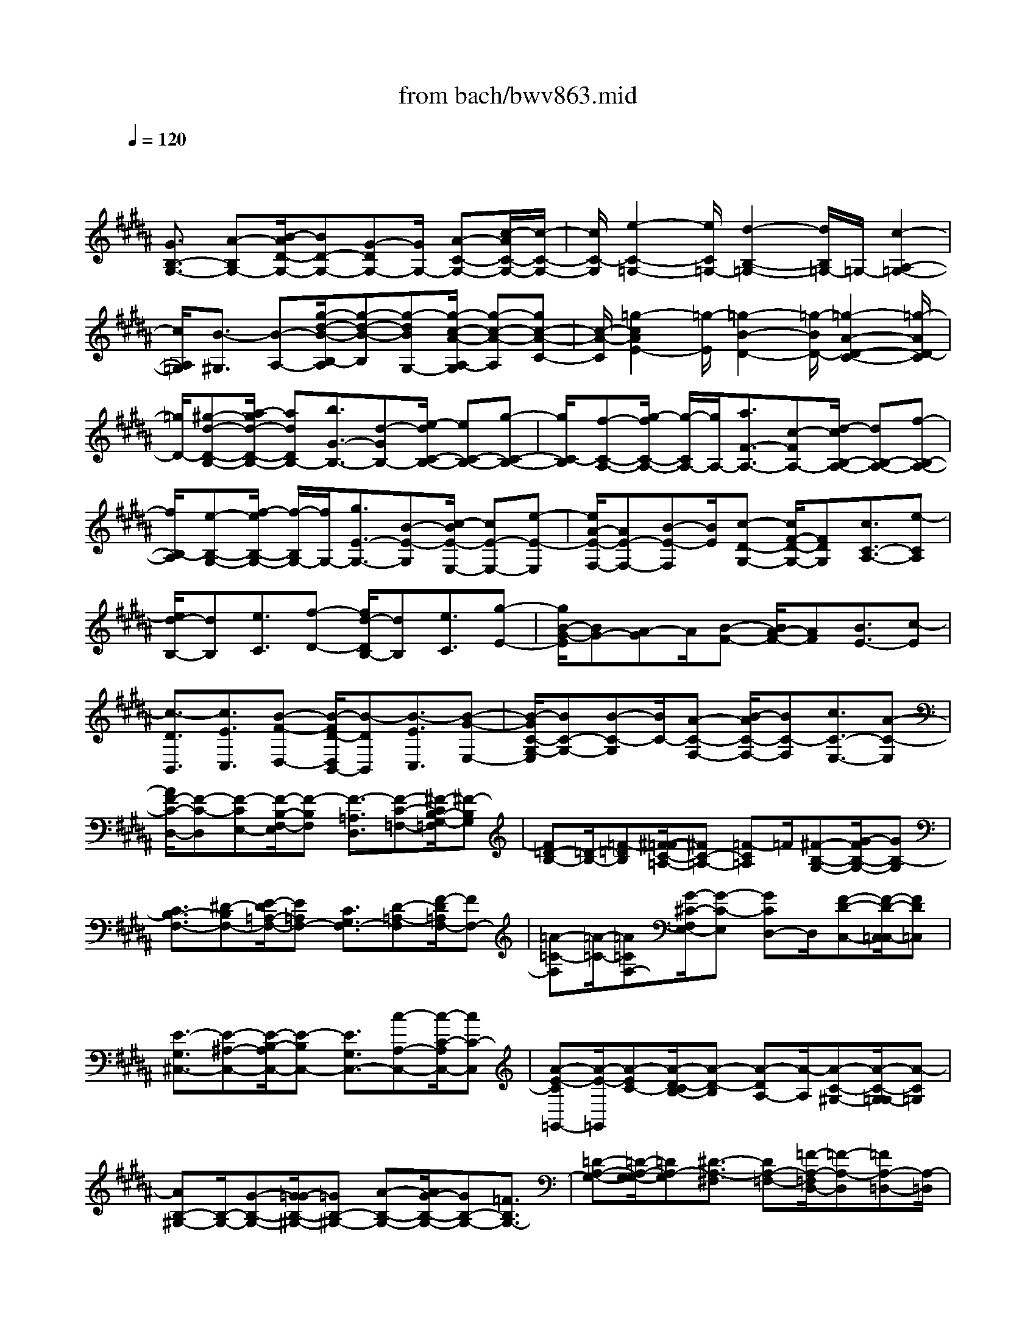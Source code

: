 X: 1
T: from bach/bwv863.mid
M: 4/4
L: 1/8
Q:1/4=120
% Last note suggests minor mode tune
K:B % 5 sharps
V:1
% harpsichord: John Sankey
%%MIDI program 6
%%MIDI program 6
%%MIDI program 6
%%MIDI program 6
%%MIDI program 6
%%MIDI program 6
%%MIDI program 6
%%MIDI program 6
%%MIDI program 6
%%MIDI program 6
%%MIDI program 6
%%MIDI program 6
% Track 1
x/2
[G3/2B,3/2-G,3/2-] [A-B,G,-][B/2-A/2D/2-G,/2-][BD-G,-][G-DG,-][G/2G,/2-] [A-C-G,-][c/2-A/2C/2-G,/2-][c/2-C/2-G,/2-]| \
[c/2C/2-G,/2][e2-C2-=G,2-][e/2C/2=G,/2-][d2-B,2-=G,2-][d/2B,/2=G,/2-]=G,/2- [c2-A,2-=G,2-]| \
[c/2A,/2=G,/2][B3/2-^G,3/2] [B-A,-][g/2-d/2-B/2-B,/2-A,/2][g-d-B-B,][g-dBG,-][g/2-c/2-A/2-A,/2-G,/2] [g-c-A-A,][gc-A-C-]| \
[c/2-A/2-C/2][=g2-c2A2E2-][=g/2-E/2][=g2-B2-D2-][=g/2-B/2D/2-][=g2-A2-D2-C2-][=g/2-A/2D/2-C/2]|
[=g/2D/2-][^g-d-D-B,-][a/2-g/2d/2-D/2-B,/2-] [adDB,-][b3/2G3/2-B,3/2-][d-GB,-][e/2-d/2C/2-B,/2-] [eC-B,-][g-C-B,-]| \
[g/2C/2-B,/2][f-C-A,-][g/2-f/2C/2-A,/2-] [g/2-C/2A,/2-][g/2A,/2-][a3/2F3/2-A,3/2-][c-FA,-][d/2-c/2B,/2-A,/2-] [dB,-A,-][f-B,-A,-]| \
[f/2B,/2-A,/2][e-B,-G,-][f/2-e/2B,/2-G,/2-] [f/2-B,/2G,/2-][f/2G,/2-][g3/2E3/2-G,3/2-][B-E-G,][c/2-B/2E/2-E,/2-] [cE-E,-][e-E-E,]| \
[e/2A/2-E/2-F,/2-][AE-F,-][B-E-F,][B/2E/2][c-D-G,-] [c/2F/2-D/2-G,/2-][FDG,][c3/2C3/2-A,3/2-][e-CA,]|
[e/2d/2-B,/2-][dB,][e3/2C3/2][f-D-] [f/2d/2-D/2B,/2-][dB,][e3/2C3/2][g-E-]| \
[g/2B/2-G/2-E/2][BG-][A-G]A/2[B-F-] [B/2A/2-F/2-][AF][B3/2E3/2-][c-E]| \
[c3/2-D3/2B,,3/2][c3/2E3/2C,3/2][B-F-D,-] [B/2-F/2D/2-D,/2B,,/2-][B-DB,,][B3/2-E3/2C,3/2][B-G-E,-]| \
[B/2-G/2C/2-G,/2-E,/2][BC-G,-][B-C-G,][B/2C/2-][A-C-F,-] [B/2-A/2C/2-F,/2-][BC-F,][c3/2C3/2-E,3/2-][A-C-E,]|
[A/2F/2-C/2-D,/2-][F-C-D,][F-CE,-][F/2-B,/2-F,/2-E,/2][F-B,F,] [F3/2-=A,3/2D,3/2][F-C-=F,-][^F/2-C/2B,/2-G,/2-=F,/2][^F-B,G,]| \
[F=D-B,-][=D/2-B,/2-][=F-=DB,][^F/2-=F/2C/2-=A,/2-][^FC-=A,-] [=F-C=A,]=F/2[^F-B,-G,-][G/2-F/2B,/2-G,/2-][GB,-G,]| \
[C3/2B,3/2-F,3/2-][^D-B,F,-][E/2-D/2=A,/2-F,/2-][E=A,F,-] [C3/2G,3/2F,3/2-][D-=A,-F,][F/2-D/2=A,/2F,/2-][FF,-]| \
[=A-=C-F,][=A/2-=C/2-][=A=CF,-][G/2-^C/2-F,/2E,/2-][G-C-E,] [GCD,-]D,/2[F-D-C,-][F/2-D/2-C,/2=C,/2-][FD=C,]|
[E3/2-G,3/2^C,3/2-][E-^A,-C,-][E/2-B,/2-A,/2C,/2-][E-B,C,-] [E3/2G,3/2C,3/2-][c-A,-C,-][c/2-C/2-A,/2C,/2-][cC-C,]| \
[A-E-C=G,,-][A/2-E/2-=G,,/2][A-EC-][A/2-D/2-C/2B,/2-][A-D-B,] [A-DA,-][A/2-A,/2][A-C-^G,-][A/2-C/2-G,/2=G,/2-][A-C=G,]| \
[AB,-^G,-][B,/2-G,/2-][G-B,-G,-][G/2=G/2-B,/2-^G,/2-][=GB,-^G,-] [A-B,-G,-][A/2G/2-B,/2-G,/2-][GB,-G,-][=F3/2B,3/2G,3/2-]| \
[=D-A,-G,-][=D/2-A,/2-G,/2-G,/2][=DA,-G,][^D3/2-A,3/2-^F,3/2] [DA,-=F,-][=F/2-A,/2-=F,/2D,/2-][=F-A,-D,][=FA,-=D,-][A,/2-=D,/2]|
[^F-A,-^D,-][F/2-A,/2-=F,/2-D,/2][^F-A,=F,][^F3/2-D3/2-F,3/2] [F-DA,,-][F/2-G,/2-=C,/2-A,,/2][F-G,-=C,][F3/2G,3/2-D,3/2]| \
[=F-G,-^C,-][=F/2-G,/2-D,/2-C,/2][=F/2-G,/2D,/2-] [=F/2-D,/2][=F3/2-C3/2-=F,3/2] [=F-CG,,-][=F/2-^F,/2-A,,/2-G,,/2][=F-^F,-A,,][=F3/2^F,3/2-C,3/2]| \
[D-F,-B,,-][D/2-F,/2-C,/2-B,,/2][D/2-F,/2C,/2-] [D/2-C,/2][D3/2B,3/2-D,3/2] [D-B,-F,,-][=F/2-D/2B,/2-G,,/2-^F,,/2][=FB,-G,,][^F3/2B,3/2-B,,3/2]| \
[G-B,=D,,-][G3/2-B,3/2=D,,3/2][G3/2A,3/2-=D,3/2-] [=D-A,-=D,][=F/2-=D/2A,/2-A,,/2-][=FA,-A,,-][G-A,-A,,][G/2^F/2-A,/2-^D,/2-]|
[F-A,D,][F3/2-A,3/2=F,3/2][^FD-F,-][F/2-D/2-F,/2D,/2-] [FD-D,][G3/2D3/2-=F,3/2][B-DG,-][B/2^F/2-=D/2-B,/2-G,/2]| \
[F=D-B,-][=F-=D-B,] [=F/2=D/2-][^F-=D-A,-][F/2=F/2-=D/2-A,/2-] [=F=D-A,][^F3/2=D3/2-G,3/2-][=F-=DG,][=F/2^D/2-^F,/2-]| \
[DF,][=F3/2G,3/2][^F-A,-][F/2D/2-A,/2F,/2-] [DF,][=F3/2G,3/2][G-B,-][B/2-G/2B,/2=D,/2-]| \
[B-=D,][B^D,-] D,/2[A-=F,-][A/2-=F,/2A,,/2-] [AA,,][G3/2-=D,3/2][G=F,-][=G/2-^D/2-=F,/2D,/2-]|
[=G-DD,-][=G3/2-C3/2D,3/2-][=G-B,-D,-][=G/2-D/2-B,/2D,/2-] [=G-DD,-][=GC-D,-] [C/2D,/2-][^G-A,-D,][A/2-G/2A,/2=G,/2-C,/2-]| \
[A=G,-C,-][B-=G,C,-] [c/2-B/2^G,/2-C,/2-][cG,-C,-][A-G,C,-][A/2C,/2-][B-A,-C,-] [c/2-B/2A,/2-C,/2-][cA,-C,][d/2-A,/2-B,,/2-]| \
[dA,-B,,-][c-A,B,,-] [c/2B/2-G,/2-B,,/2-][BG,-B,,-][d-G,B,,-][d/2B,,/2-][c-E-B,,-] [c/2A/2-E/2-B,,/2-][AE-B,,][=G/2-E/2-A,,/2-]| \
[=G-E-A,,][=GEC,-] [^G/2-D/2-C,/2B,,/2-][G-D-B,,][GDA,,-]A,,/2[A-C-G,,-] [A/2-C/2-G,,/2=G,,/2-][AC=G,,][B/2-B,/2-^G,,/2-]|
[B-B,G,,][B-D-^F,,-] [B/2-G/2-D/2F,,/2E,,/2-][BG-E,,][A3/2G3/2-G,,3/2][=c-G-F,,-] [^c/2-=c/2G/2-F,,/2D,,/2-][^c/2-G/2D,,/2-][c/2D,,/2][d/2-F/2-=C,,/2-]| \
[d-F=C,,-][d-G-=C,,] [d/2-=A/2-G/2^C,,/2-][d-=AC,,-][dF-C,,]F/2-[c-F-D,,-] [c/2=c/2-F/2-D,,/2-][=c/2F/2D,,/2-]D,,/2[^c/2-E,,/2-]| \
[c-E,,][d-c-F,,-] [e/2-d/2c/2-G,,/2-F,,/2][ecG,,][c3/2E,,3/2][d-F,,-] [f/2-d/2=A,,/2-F,,/2][f=A,,][=a/2-=c/2-D,,/2-]| \
[=a-=c-D,,][=a=cE,,-] [g/2-^c/2-F,,/2-E,,/2][g-c-F,,][gcG,,-][f/2-d/2-^A,,/2-G,,/2][f-d-A,,] [fd-=C,-][d/2-=C,/2][e/2-d/2-^C,/2-]|
[e/2-d/2-C,/2-][e/2-d/2-D,/2-C,/2][e/2-d/2D,/2-][e/2-D,/2] [e3/2-c3/2-E,3/2][e-cC,-][e/2-B/2-E,/2-C,/2][e-B-E,] [e-BG,-][e/2-G,/2][e/2-A/2-F,/2-]| \
[e/2-A/2-F,/2-][e/2-A/2-G,/2-F,/2][eA-G,] [f3/2-A3/2-A,3/2][fA-F,-][e/2-A/2-A,/2-F,/2][e-A-A,] [eA-C-][A/2-C/2][d/2-A/2-B,,/2-]| \
[d/2-A/2-B,,/2-][d/2-A/2-C,/2-B,,/2][d-AC,] [d3/2-B3/2-D,3/2][d-BB,,-][d/2-A/2-D,/2-B,,/2][d-A-D,] [d-AF,-][d/2-F,/2][d/2-G/2-E,/2-]| \
[d/2-G/2-E,/2-][d/2-G/2-F,/2-E,/2][dG-F,] [e3/2-G3/2-G,3/2][eG-E,-][d/2-G/2-G,/2-E,/2][d-G-G,] [dG-B,-][c/2-G/2-B,/2A,,/2-][c/2-G/2-A,,/2-]|
[c/2-G/2-A,,/2][c3/2-G3/2B,,3/2] [c-A-C,-][c/2-A/2-C,/2A,,/2-][c-AA,,][c3/2-G3/2-C,3/2] [c-GE,-][c/2-=G/2-E,/2D,/2-][c/2-=G/2-D,/2-]| \
[c/2-=G/2-D,/2][c=G-=F,-][=G/2-=F,/2] [d-=G-=G,-][d/2-=G/2-=G,/2D,/2-][d=G-D,][c3/2-=G3/2-=G,3/2] [c=GA,-][B/2-^G/2-A,/2G,/2-][B/2-G/2-G,/2-]| \
[B/2G/2G,/2][A3/2A,3/2] [G-B,-][B/2-G/2B,/2D,/2-][BD,][c3/2E,3/2] [e-G,-][e/2A/2-G,/2^F,/2-][A/2-F,/2-]| \
[A/2F,/2][G3/2G,3/2] [F-A,-][A/2-F/2A,/2C,/2-][AC,][B3/2D,3/2] [d-F,-][d/2G/2-F,/2E,/2-][G/2-E,/2-]|
[G/2E,/2][d3/2F,3/2] [c-G,-][c/2B/2-G,/2B,,/2-][BB,,][A3/2C,3/2] [G-E,-][G/2=G/2-E,/2D,/2-][=G/2-D,/2-]| \
[=G/2D,/2][^G3/2=F,3/2] [A-=G,-][A/2=G/2-=G,/2A,,/2-][=GA,,][^G3/2-B,,3/2] [B-G-D,-][e/2-B/2G/2-D,/2C,/2-][e/2-G/2-C,/2-]| \
[e/2-G/2-C,/2][eGD,-]D,/2 [e-G-E,-][e/2-G/2-E,/2B,,/2-][eGB,,][e3/2-G3/2-C,3/2] [eGE,-][e/2-c/2-E,/2=A,,/2-][e/2-c/2-=A,,/2-]| \
[e/2-c/2-=A,,/2][ecC,-][e/2-c/2-E,/2-C,/2] [e-c-E,][ecG,,-] G,,/2[e-c-C,-][e/2-c/2-E,/2-C,/2] [ecE,][e-c-=G,,-]|
[e/2-c/2=G,,/2-][e-B-=G,,-][e/2-B/2^A/2-=G,,/2-] [e-A=G,,-][e3/2-c3/2=G,,3/2-][e-B-=G,,-][e/2-B/2^G/2-=G,,/2-] [e-^G=G,,-][eA-=G,,-]| \
[A/2-=G,,/2-][d-A-=G,,-][d/2c/2-A/2-=G,,/2-] [cA-=G,,][a3/2A3/2-=G,3/2][e-A-^G,-][e/2c/2-A/2-A,/2-G,/2] [cA-A,][d-A-B,,-]| \
[d/2A/2-B,,/2-][c-AB,,-][c/2B/2-G/2-B,,/2-] [BG-B,,-][d3/2G3/2-B,,3/2][c-G-E,-][c/2A/2-G/2-E,/2-] [AG-E,][B-GC,-]| \
[B/2C,/2-][A-C,][A/2G/2-D,/2-] [G-D,-][B-GD,-] [B/2D,/2-][A-D,-D,,-][A-=G-D,D,,-][A/2=G/2D,,/2][^G-G,,-]|
[G/2-G,,/2-][G-A,,-G,,-][G/2-^F/2-=C,/2-A,,/2G,,/2-] [G-F-=C,G,,][G-FG,,-] [G3/2-D3/2-=C,3/2G,,3/2-][G-DD,-G,,-][G/2-D,/2G,,/2-][G-^C-F,-G,,-]| \
[G/2-C/2=C/2-F,/2-G,,/2-][G-=CF,G,,-][G3/2-^C3/2E,3/2-G,,3/2-][G-D-E,G,,-] [G/2-E/2-D/2D,/2-G,,/2-][G-ED,-G,,-][G-F-D,G,,-][G/2F/2G,,/2-][G-E-C,-G,,-]| \
[G/2-E/2C,/2-G,,/2-][G-D-C,-G,,-][G/2-D/2C/2-C,/2-G,,/2-] [G-CC,-G,,-][G3/2-E3/2C,3/2-G,,3/2-][G-C-C,-G,,-][G/2-C/2A,/2-C,/2-G,,/2-] [G-A,C,-G,,-][G-=G,-C,-^G,,]| \
[G/2-=G,/2-C,/2-][^G3/2-E3/2=G,3/2C,3/2-] [^G3/2-D3/2G,3/2-C,3/2-][G3/2-C3/2G,3/2C,3/2-][G3/2-=C3/2A,3/2-^C,3/2-][G3/2-C3/2A,3/2C,3/2]|
[G-=C-G,,-][GD-=C-G,,-] [G6-D6-=C6-G,,6-]| \
[G8-D8-=C8-G,,8-]| \
[GD=CG,,]x4x/2G,2-G,/2-| \
G,3/2=G,2^G,A,B,2A,/2-|
A,3/2G,2=D2^D2F,/2-| \
F,3/2G,2G,2A,2A,/2-| \
A,3/2D,2=F,2[D2-^F,2-][D/2-F,/2-]| \
[D3/2F,3/2-][=C2F,2][^CE,][DF,][E2G,2][D/2-=G,/2-]|
[D/2-=G,/2][D^G,][C2A,2][=G-^G,][=GA,][^G2B,2][B,/2-G,/2-]| \
[B,3/2G,3/2][C2A,2-][C2A,2][D2=G,2-][D/2-=G,/2-]| \
[D3/2=G,3/2]^G,2-[G,2-F,2][G2-C2-G,2-E,2-][G/2-C/2-G,/2-E,/2-]| \
[G3/2C3/2-G,3/2E,3/2][=G2C2D,2][^GB,G,-][ACG,-][B2D2G,2][A/2-=D/2-A,/2-]|
[A/2-=D/2A,/2-][A^DA,][G2=F2B,2-][=d-^DB,-][=d/2=F/2-B,/2-][=F/2B,/2][^d2^F2A,2-][F/2-D/2-A,/2-]| \
[FD-A,-][D/2A,/2][G2=F2-G,2-][G2=F2G,2-][A2=D2-G,2-][A/2-=D/2-G,/2-]| \
[A3/2=D3/2G,3/2-][^D2-G,2][=F-D-^F,][=FDG,][^F2-A,2D,2-][F/2-A,/2-F,/2-D,/2-]| \
[F3/2-A,3/2F,3/2D,3/2][F2G,2-D,2=C,2][EG,-E,-^C,][FG,E,D,][G2E,2][=G/2-D/2-B,/2-D,/2-]|
[=G/2D/2-B,/2-D,/2-][^GDB,D,][A2E2C2-C,2][GD-C-=G,-][AD-C=G,][B2D2^G,2-][G/2-D/2-G,/2-B,,/2-]| \
[G3/2D3/2G,3/2B,,3/2][A2-E2-C2-C,2][A2E2C2C,2][=G2-D2-A,2-D,2][=G/2-D/2-A,/2-D,/2-]| \
[=G3/2D3/2A,3/2D,3/2][^G2D2-B,2-G,,2-][A2D2-B,2-G,,2-][B-D-B,-G,,][B-DB,][B/2-F/2-B,/2-D,/2-]| \
[B3/2F3/2B,3/2D,3/2][c2-G2-E2-E,2][c2G2E2E,2][A2-F2-C2-F,2][A/2-F/2-C/2-F,/2-]|
[A3/2F3/2C3/2F,3/2][B2F2-D2-B,,2-][dF-D-B,,-][=dF-^D-B,,-][d-F-D-B,,][d-FD][d/2-A/2-D/2-F,/2-]| \
[d3/2A3/2D3/2F,3/2][=f2-B2-G2-G,2][=f2B2G2G,2][=d2-A2-=F2-A,2][=d/2-A/2-=F/2-A,/2-]| \
[=d3/2A3/2=F3/2A,3/2][^d2^F2D2-D,2-][=f2G2D2D,2][^f2-A2D2-][f/2-B/2-D/2-]| \
[f/2-B/2D/2-][f-AD][f2G2=C2][e^c-C][fc-D][g2c2E2][=g/2-d/2-D/2-]|
[=g/2d/2-D/2-][^gdD][a2e2-C2][ge-=G-][ae=G][b2d2-^G2][g/2-d/2-B,/2-]| \
[g3/2d3/2B,3/2][a2-c2-C2][a2c2-C2][g/2c/2-D/2-] [=g/2c/2-D/2-][^g/2c/2-D/2-][=g/2-c/2-D/2][=g/2-c/2-D/2-]| \
[=g3/2c3/2-D3/2][^g2c2-G,2-][fc-G,-][ecG,-][d3/2-B3/2-G,3/2][d/2B/2-][e/2-B/2-G,/2-]| \
[e3/2B3/2G,3/2][f2-=A2-=A,2][f2=A2-=A,2][e/2=A/2-B,/2-] [d/2=A/2-B,/2-][e/2=A/2-B,/2-][d/2-=A/2-B,/2][d/2-=A/2-B,/2-]|
[d3/2=A3/2-B,3/2][e2=A2-E,2-][d=A-E,-][c=AE,-][=c2G2-E,2][^c/2-G/2-E,/2-]| \
[c3/2G3/2E,3/2][d2-F2-F,2][d2F2-F,2][c/2F/2-G,/2-] [=c/2F/2-G,/2-][^A/2-F/2-G,/2-][=c/2-A/2F/2-G,/2][=c/2-F/2-G,/2-]| \
[=c3/2F3/2-G,3/2][^c2-F2C,2][c-ED,-][cFD,][G2E,2C,2-][F/2-F,/2-C,/2-]| \
[F/2F,/2-C,/2-][EF,C,][D2G,2-=C,2][^c-EG,-C,][c-FG,-D,][c2G2G,2E,2][d/2-=G/2-B,/2-D,/2-]|
[d/2-=G/2B,/2-D,/2-][d^GB,D,][e2-A2C2-C,2][e-GC-=G,-][eAC=G,][d2-B2B,2^G,2][d/2-G/2-D/2-B,,/2-]| \
[d3/2G3/2D3/2B,,3/2][c2-A2-E2-C,2][c2-A2E2C,2][c2-=G2-D2-D,2][c/2-=G/2-D/2-D,/2-]| \
[c3/2-=G3/2D3/2D,3/2][c2^G2-D2G,,2][=g2^G2A,,2][g2G,2-B,,2][B/2-G,/2-C,/2-]| \
[B3/2G,3/2C,3/2][A2=G,2D,2-][=g-^G,D,-][=gA,D,-][^g2B,2D,2][c/2-=G/2-A,/2-D,/2-]|
[c3/2=G3/2A,3/2D,3/2][B2^G,2=F,2-][g2=D2=F,2][^f2^D2D,2-][A/2-F/2-F,/2-D,/2-]| \
[A3/2F3/2F,3/2D,3/2-][G2=F2-G,2D,2-][^f2=F2-G,2D,2][=f2=F2A,2=D,2-][G/2-=F/2-A,/2-=D,/2-]| \
[G3/2=F3/2-A,3/2=D,3/2][^F2-=F2^D,2-][^F-D=F,-D,-][^F=D=F,^D,-][D-^F,-D,][D-F,-D,,][D/2-F,/2-E,,/2-]| \
[D/2-F,/2-E,,/2][DF,-F,,][=C2F,2G,,2][^CE,C,-][DF,C,-][E2G,2C,2][D/2-=G,/2-D,/2-]|
[D/2-=G,/2D,/2-][D^G,D,][C2A,2E,2-][=G-^G,E,-][=GA,E,][^G2B,2D,2-][B,/2-G,/2-D,/2-]| \
[B,3/2G,3/2D,3/2][C2A,2-C,2-][C2A,2C,2-][D2=G,2-C,2-][D/2-=G,/2-C,/2-]| \
[D3/2=G,3/2C,3/2-][^G,2-C,2][=G-^G,-B,,][=G/2^G,/2-A,,/2-][G,/2-A,,/2][G-G,-B,,][G-G,G,,][G/2-B,/2-=D,/2-]| \
[G3/2-B,3/2=D,3/2][G2A,2^D,2-][FG,-D,-][=FG,D,-][^FA,-D,-][DA,D,-][=A/2-=C/2-D,/2-]|
[=A=C-D,-][=C/2D,/2-][^A2-=F,2D,2][A-D-^C,][A-D=C,][A-=F-^C,][A-=FA,,][A/2-=G/2-E,/2-]| \
[A3/2-=G3/2E,3/2][A2=C2=F,2-][=A^A,-=F,-][=GA,=F,-][=A=C-=F,-][=F=C=F,-][^A/2-^C/2-=F,/2-]| \
[AC-=F,-][C/2=F,/2-][=c2-D2-=F,2][=c-D-D,][=c-D-^C,][=c-D-D,][=c-D-=C,][=c/2-D/2-=F,/2-]| \
[=c3/2-D3/2-=F,3/2][=c2D2^F,2-][A^CF,-][=A=CF,-][^A^C-F,-][=c^CF,-][c/2-A,/2-F,/2-]|
[c/2-A,/2-F,/2][c-A,-=F,][c-A,D,-][cA,D,-][=cDD,-][A^CD,][d-=A=C=F,-][d-^AA,=F,-][d/2-=G/2-=C/2-=F,/2-]| \
[d/2-=G/2=C/2-=F,/2-][d=A=C=F,][=d2^A2-A,2A,,2][^dA-=C][=fA-=D][^f2A2-^D2][=f/2-A/2-=F/2-]| \
[=f3/2A3/2-=F3/2][d2A2^F2-][=a2=c2F2-][^a-^c-F][ac^G][c/2-A/2-F/2-]| \
[c/2-A/2-F/2][cA=F][d-B-D][dB-C][d-B-B,][dB-A,][=f-BG,-][=fA,G,-][=f/2-B,/2-G,/2-]|
[=f/2-B,/2G,/2-][=fCG,][A2D2-^F,2][=f2D2G,2][^f2-C2A,2F,2-][f/2-A/2-C/2-F,/2-]| \
[f3/2-A3/2C3/2F,3/2][f2B2-D2-D,2][a-B-D-E,][aB-D-F,][b-BD-G,-][b-dD-G,][b/2-e/2-D/2-F,/2-]| \
[b/2-e/2D/2-F,/2-][b-fDF,][b2g2C2-E,2][e2C2A,2][d2-B,2][d/2-F/2-B,/2-D,/2-]| \
[d3/2F3/2B,3/2D,3/2][c2-G2B,2-E,2][c-AB,-E,-][c-BB,E,][c2-E2-A,2-F,2][c/2-E/2-A,/2-F,/2-]|
[c3/2-E3/2-A,3/2F,3/2][c2-E2B,2-B,,2][c-DB,-A,,-][cCB,A,,][B-DG,,-][B-B,G,,][B/2-=F/2-C,/2-]| \
[B3/2-=F3/2C,3/2][B2^F2-F,,2][AF-E,,-][GF-E,,][AFD,,-][F-D,,][=c/2-F/2-G,,/2-]| \
[=c3/2F3/2-G,,3/2][^c2-F2C,2][c-EB,,-][c-DB,,][c-EA,,-][c-CA,,][c/2-=G/2-D,/2-]| \
[c3/2-=G3/2D,3/2][c2^G2-G,,2][BG-F,,-][AG-F,,][BG=F,,-][G-=F,,][=d/2-G/2-A,,/2-]|
[=d3/2G3/2-A,,3/2][^d2G2D,,2-][cD,,-][BD,,-][A2^F2-D,,2-][B/2-F/2-D,/2-D,,/2]| \
[B3/2F3/2D,3/2][c2-E2-E,2][c2E2-E,2][B/2E/2-F,/2-] [A/2E/2-F,/2-][B/2E/2-F,/2-][A/2-E/2-F,/2][A/2-E/2-F,/2-]| \
[A3/2E3/2-F,3/2][B2E2-B,,2-][AE-B,,-][GEB,,-][=G3/2-D3/2-B,,3/2][=G/2D/2-][^G/2-D/2-B,,/2-]| \
[G3/2D3/2B,,3/2][A2-C2-C,2][A2C2-C,2][G/2C/2-D,/2-] [=G/2C/2-D,/2-][=F/2C/2-D,/2-][=G/2-C/2-D,/2][=G/2-C/2-D,/2-]|
[=G3/2C3/2-D,3/2][^G2-C2G,,2][G-B,A,,-][GCA,,][D2G,2-B,,2][C/2-G,/2-C,/2-]| \
[C/2G,/2-C,/2-][B,G,C,][A,2=G,2D,2][^G-=CG,^F,-][G-^CA,F,-][G-D-=C-F,][GD=CG,][A/2-=D/2-A,/2-F,/2-]| \
[A/2-=D/2A,/2-F,/2][A^DA,=F,][B-=F-G,-D,][B-=FG,=D,][B-^D=D-=C,][B=F=DA,,][A-^F-^D-G,,][A-FDF,,][A/2-D/2-F,/2-G,,/2-]| \
[A/2-D/2-F,/2-G,,/2][ADF,A,,][G2-=F2-G,2B,,2-][G2-=F2G,2B,,2][G2-=D2-A,2A,,2][G/2-=D/2-A,/2-G,,/2-]|
[G3/2-=D3/2A,3/2G,,3/2][G2-^D2D,2-^F,,2][G-^CD,-A,,-][GB,D,-A,,][F2-A,2D,2D,,2-][F/2-B,/2-D,/2-D,,/2-]| \
[F/2-B,/2-D,/2-D,,/2][FB,D,][E2-C2-E,2][E2-C2E,2][E2-A,2-F,2][E/2-A,/2-F,/2-]| \
[E3/2-A,3/2F,3/2][E-B,-B,,][EB,-D,][D-B,-E,][DB,-F,][B2-B,2G,2-][B/2-B,/2-G,/2-G,,/2-]| \
[B3/2-B,3/2G,3/2-G,,3/2][B2-C2G,2-=A,,2][B2C2G,2=A,,2][=A2-D2F,2-B,,2][=A/2-D/2-F,/2-B,,/2-]|
[=A3/2-D3/2F,3/2B,,3/2][=A-EE,-E,,-][=A-B,E,-E,,-][=A-CE,-E,,-][=ADE,E,,][E2-E,2-][G/2-E/2-B,/2-E,/2-]| \
[G3/2E3/2B,3/2E,3/2-][^A2F2-C2E,2-][A2F2-C2E,2][=c2F2-D2D,2-][=c/2-F/2-D/2-D,/2-]| \
[=c3/2F3/2-D3/2D,3/2][^c-FG,-C,-][c-DG,-C,][c-EG,-D,-][c-FG,-D,][c2G2G,2-E,2]G,/2-| \
[c-FG,-F,-][cEG,F,] [=c2D2G,2-] [^cG-A,G,-][dG-=CG,-] [e2G2^C2G,2-]|
[d-=GD-^G,-][dGDG,-] [c2A2E2-G,2-] [=g-^GE-G,-][=gAE^G,-] [g2B2D2-G,2-]| \
[B2G2D2G,2-] G,/2-[c2=A2-E2-G,2-][c2=A2E2G,2][d3/2-=A3/2-F3/2-F,3/2-]| \
[d/2=A/2-F/2-F,/2-][d2=A2F2F,2-][G2D2-=C2-F,2-][=c2D2=C2F,2]^c3/2-| \
c-[c2-G2E2E,2][c2-^A2-D2-=G,,2][c2A2D2=G,,2][B-^G-D-G,,-]|
[B-GD-G,,][B/2-D/2-][B3/2-F3/2-D3/2G,,3/2-][B/2-F/2G,,/2][B2-E2C2-C,,2][B2D2C2-D,,2]C/2| \
[A2C2-E,,2-] [G2C2-C,2E,,2-] [=G/2-C/2-D,/2-E,,/2D,,/2-][=G2C2D,2-D,,2-][^G3/2-B,3/2-D,3/2-D,,3/2-]| \
[G-B,D,-D,,-][G2-A,2-D,2-D,,2-][G/2A,/2-D,/2-D,,/2-][=G2-A,2-D,2-D,,2-][=G/2A,/2D,/2D,,/2] [^G2-B,2-D,2-G,,2-]|[G8-B,8-D,8-G,,8-]|
[G8-B,8-D,8-G,,8-]|[G2-B,2-D,2-G,,2-] [G/2B,/2D,/2G,,/2]x/2
% MIDI
